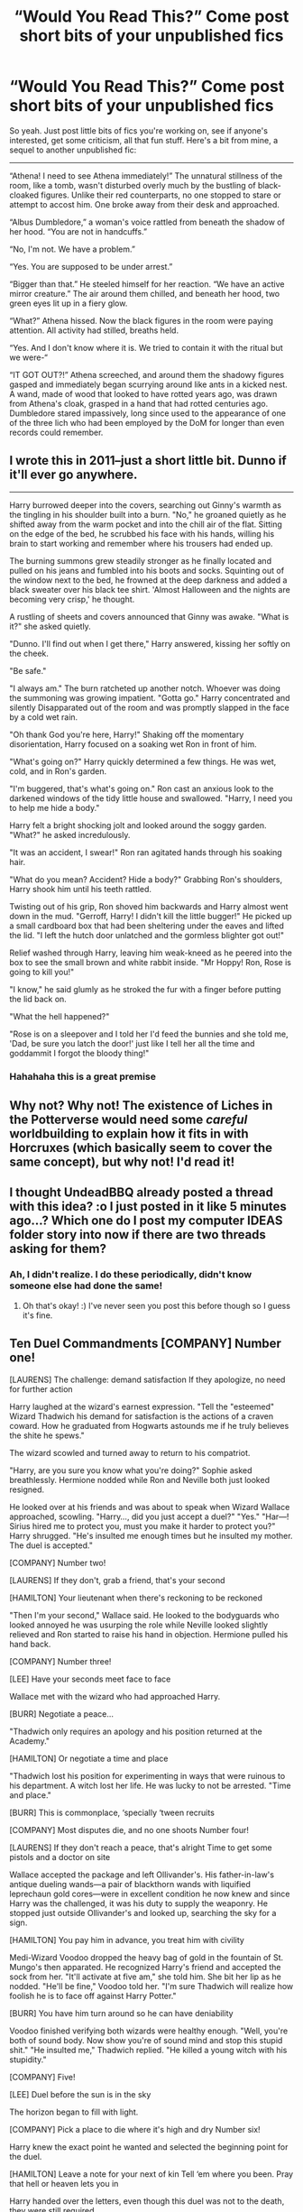 #+TITLE: “Would You Read This?” Come post short bits of your unpublished fics

* “Would You Read This?” Come post short bits of your unpublished fics
:PROPERTIES:
:Author: Waycreepedout
:Score: 13
:DateUnix: 1528405542.0
:DateShort: 2018-Jun-08
:FlairText: Misc
:END:
So yeah. Just post little bits of fics you're working on, see if anyone's interested, get some criticism, all that fun stuff. Here's a bit from mine, a sequel to another unpublished fic:

------

“Athena! I need to see Athena immediately!” The unnatural stillness of the room, like a tomb, wasn't disturbed overly much by the bustling of black-cloaked figures. Unlike their red counterparts, no one stopped to stare or attempt to accost him. One broke away from their desk and approached.

“Albus Dumbledore,” a woman's voice rattled from beneath the shadow of her hood. “You are not in handcuffs.”

“No, I'm not. We have a problem.”

“Yes. You are supposed to be under arrest.”

“Bigger than that.” He steeled himself for her reaction. “We have an active mirror creature.” The air around them chilled, and beneath her hood, two green eyes lit up in a fiery glow.

“What?” Athena hissed. Now the black figures in the room were paying attention. All activity had stilled, breaths held.

“Yes. And I don't know where it is. We tried to contain it with the ritual but we were-“

“IT GOT OUT?!” Athena screeched, and around them the shadowy figures gasped and immediately began scurrying around like ants in a kicked nest. A wand, made of wood that looked to have rotted years ago, was drawn from Athena's cloak, grasped in a hand that had rotted centuries ago. Dumbledore stared impassively, long since used to the appearance of one of the three lich who had been employed by the DoM for longer than even records could remember.


** I wrote this in 2011--just a short little bit. Dunno if it'll ever go anywhere.

--------------

Harry burrowed deeper into the covers, searching out Ginny's warmth as the tingling in his shoulder built into a burn. "No," he groaned quietly as he shifted away from the warm pocket and into the chill air of the flat. Sitting on the edge of the bed, he scrubbed his face with his hands, willing his brain to start working and remember where his trousers had ended up.

The burning summons grew steadily stronger as he finally located and pulled on his jeans and fumbled into his boots and socks. Squinting out of the window next to the bed, he frowned at the deep darkness and added a black sweater over his black tee shirt. 'Almost Halloween and the nights are becoming very crisp,' he thought.

A rustling of sheets and covers announced that Ginny was awake. "What is it?" she asked quietly.

"Dunno. I'll find out when I get there," Harry answered, kissing her softly on the cheek.

"Be safe."

"I always am." The burn ratcheted up another notch. Whoever was doing the summoning was growing impatient. "Gotta go." Harry concentrated and silently Disapparated out of the room and was promptly slapped in the face by a cold wet rain.

"Oh thank God you're here, Harry!" Shaking off the momentary disorientation, Harry focused on a soaking wet Ron in front of him.

"What's going on?" Harry quickly determined a few things. He was wet, cold, and in Ron's garden.

"I'm buggered, that's what's going on." Ron cast an anxious look to the darkened windows of the tidy little house and swallowed. "Harry, I need you to help me hide a body."

Harry felt a bright shocking jolt and looked around the soggy garden. "What?" he asked incredulously.

"It was an accident, I swear!" Ron ran agitated hands through his soaking hair.

"What do you mean? Accident? Hide a body?" Grabbing Ron's shoulders, Harry shook him until his teeth rattled.

Twisting out of his grip, Ron shoved him backwards and Harry almost went down in the mud. "Gerroff, Harry! I didn't kill the little bugger!" He picked up a small cardboard box that had been sheltering under the eaves and lifted the lid. "I left the hutch door unlatched and the gormless blighter got out!"

Relief washed through Harry, leaving him weak-kneed as he peered into the box to see the small brown and white rabbit inside. "Mr Hoppy! Ron, Rose is going to kill you!"

"I know," he said glumly as he stroked the fur with a finger before putting the lid back on.

"What the hell happened?"

"Rose is on a sleepover and I told her I'd feed the bunnies and she told me, 'Dad, be sure you latch the door!' just like I tell her all the time and goddammit I forgot the bloody thing!"
:PROPERTIES:
:Author: jenorama_CA
:Score: 7
:DateUnix: 1528432026.0
:DateShort: 2018-Jun-08
:END:

*** Hahahaha this is a great premise
:PROPERTIES:
:Author: NargleKost
:Score: 2
:DateUnix: 1528763120.0
:DateShort: 2018-Jun-12
:END:


** Why not? Why not! The existence of Liches in the Potterverse would need some /careful/ worldbuilding to explain how it fits in with Horcruxes (which basically seem to cover the same concept), but why not! I'd read it!
:PROPERTIES:
:Author: Achille-Talon
:Score: 4
:DateUnix: 1528406606.0
:DateShort: 2018-Jun-08
:END:


** I thought UndeadBBQ already posted a thread with this idea? :o I just posted in it like 5 minutes ago...? Which one do I post my computer IDEAS folder story into now if there are two threads asking for them?
:PROPERTIES:
:Score: 3
:DateUnix: 1528411839.0
:DateShort: 2018-Jun-08
:END:

*** Ah, I didn't realize. I do these periodically, didn't know someone else had done the same!
:PROPERTIES:
:Author: Waycreepedout
:Score: 1
:DateUnix: 1528413067.0
:DateShort: 2018-Jun-08
:END:

**** Oh that's okay! :) I've never seen you post this before though so I guess it's fine.
:PROPERTIES:
:Score: 1
:DateUnix: 1528413119.0
:DateShort: 2018-Jun-08
:END:


** Ten Duel Commandments [COMPANY] Number one!

[LAURENS] The challenge: demand satisfaction If they apologize, no need for further action

Harry laughed at the wizard's earnest expression. "Tell the "esteemed" Wizard Thadwich his demand for satisfaction is the actions of a craven coward. How he graduated from Hogwarts astounds me if he truly believes the shite he spews."

The wizard scowled and turned away to return to his compatriot.

"Harry, are you sure you know what you're doing?" Sophie asked breathlessly. Hermione nodded while Ron and Neville both just looked resigned.

He looked over at his friends and was about to speak when Wizard Wallace approached, scowling. "Harry..., did you just accept a duel?" "Yes." "Har---! Sirius hired me to protect you, must you make it harder to protect you?" Harry shrugged. "He's insulted me enough times but he insulted my mother. The duel is accepted."

[COMPANY] Number two!

[LAURENS] If they don't, grab a friend, that's your second

[HAMILTON] Your lieutenant when there's reckoning to be reckoned

"Then I'm your second," Wallace said. He looked to the bodyguards who looked annoyed he was usurping the role while Neville looked slightly relieved and Ron started to raise his hand in objection. Hermione pulled his hand back.

[COMPANY] Number three!

[LEE] Have your seconds meet face to face

Wallace met with the wizard who had approached Harry.

[BURR] Negotiate a peace...

"Thadwich only requires an apology and his position returned at the Academy."

[HAMILTON] Or negotiate a time and place

"Thadwich lost his position for experimenting in ways that were ruinous to his department. A witch lost her life. He was lucky to not be arrested. "Time and place."

[BURR] This is commonplace, ‘specially ‘tween recruits

[COMPANY] Most disputes die, and no one shoots Number four!

[LAURENS] If they don't reach a peace, that's alright Time to get some pistols and a doctor on site

Wallace accepted the package and left Ollivander's. His father-in-law's antique dueling wands---a pair of blackthorn wands with liquified leprechaun gold cores---were in excellent condition he now knew and since Harry was the challenged, it was his duty to supply the weaponry. He stopped just outside Ollivander's and looked up, searching the sky for a sign.

[HAMILTON] You pay him in advance, you treat him with civility

Medi-Wizard Voodoo dropped the heavy bag of gold in the fountain of St. Mungo's then apparated. He recognized Harry's friend and accepted the sock from her. "It'll activate at five am," she told him. She bit her lip as he nodded. "He'll be fine," Voodoo told her. "I'm sure Thadwich will realize how foolish he is to face off against Harry Potter."

[BURR] You have him turn around so he can have deniability

Voodoo finished verifying both wizards were healthy enough. "Well, you're both of sound body. Now show you're of sound mind and stop this stupid shit." "He insulted me," Thadwich replied. "He killed a young witch with his stupidity."

[COMPANY] Five!

[LEE] Duel before the sun is in the sky

The horizon began to fill with light.

[COMPANY] Pick a place to die where it's high and dry Number six!

Harry knew the exact point he wanted and selected the beginning point for the duel.

[HAMILTON] Leave a note for your next of kin Tell ‘em where you been. Pray that hell or heaven lets you in

Harry handed over the letters, even though this duel was not to the death, they were still required.

[COMPANY] Seven!

[LEE] Confess your sins. Ready for the moment of adrenaline when you finally face your opponent

[COMPANY] Number eight!

[LAURENS/LEE/HAMILTON/BURR] Your last chance to negotiate Send in your seconds, see if they can set the record straight...

[BURR] Alexander

[HAMILTON] Aaron Burr, sir

[BURR] Can we agree that duels are dumb and immature?

[HAMILTON] Sure But your man has to answer for his words, Burr

[BURR] With his life? We both know that's absurd, sir

[HAMILTON] Hang on, how many men died because Lee was inexperienced and ruinous?

[BURR] Okay, so we're doin' this

Wallace walked from his place and nodded at Thadwich's second. "There's no way your man will stand down?" "No." "Then we do this," he said, looking to Harry. He approached the young wizard and nodded.

[COMPANY] Number nine!

[HAMILTON] Look ‘em in the eye, aim no higher Summon all the courage you require Then count

Harry and Thadwich stood back to back as their seconds and medi-wizard Voodoo turned their backs.

"Begin the steps."

"One."

They took one step forward each then brought their trailing leg to heel.

[MEN] One two three four

[FULL COMPANY] Five six seven eight nine

[HAMILTON/BURR] Number

[COMPANY] Ten paces!

[HAMILTON/BURR] Fire!

Harry turned at the tenth pace and let off a spell wordlessly, a sickly green light that took the shape of a skull as it seemed to chew the air, pulling itself forward in eagerness to hit the other wizard. ~•~ Thadwich's spell fell from his mind as the green light rocketed towards him. How? He tried to summon a stone between himself and the green light of the Killing Curse racing towards him, unable to concentrate on anything else. ~•~ Harry apparated behind the the wizard, drew his personal wand and activated the blades in its hilt, then stabbed the man in the kidneys, twisting the blade. The quick, brutal stab and its flawless placement left the wizard dying as Harry's wand flicked out and 'caught' the spell before sending it up into the sky.

"Thus to murderers," Harry muttered.

([{<>}])
:PROPERTIES:
:Author: viol8er
:Score: 2
:DateUnix: 1528408669.0
:DateShort: 2018-Jun-08
:END:


** Sitting at dinner that night, Harry listened as Hermione, Cartwright, and Musta waxed ecstatically about the latrine they had spent the day digging up and the limerick they had just finished translating.

"Okay, okay. Here it is," Hermione said, standing up. "'Here's a riddle to leave you appalled: I'm hairy beneath; above, bald; I'm purple and red, And stand up in the bed; Women weep at me. What am I called?'"

Harry raised an eyebrow then a technical sergeant called out, "An onion." "The Major's dick," said the captain at the same time.

Laughter burst out at the Major's spit take.
:PROPERTIES:
:Author: viol8er
:Score: 2
:DateUnix: 1528408848.0
:DateShort: 2018-Jun-08
:END:


** “Hey, little me.”

“Huh,” Harry asked.

“Harry, this is you, from the future. We're not exactly sure how he's been sent back but after a few tests, it is you but not beholden to the normal issues of time-travel.”

“Yeah, we don't understand that,” the older Harry said. “I'm you from about fifteen years in the future and normally I couldn't change things or it would cause a great big boom and end the universe but I can and am changing the future. So you get to have a normal school life instead of nearly dying at the end of this year, next year, the year after that, being tortured by a ministry employee in fifth year, seeing dumbass---err, dumbledore,” who merely smiled at the insult for he knew the Elder Harry didn't actually mean it,” here die in our sixth year, or spending our seventh year on a horrible camping trip while evading Voldemort's soldiers since he controls the ministry. So, wanna go to America during the Easter Break? I know Ron is staying this break so I figured you would still wanna stay.”
:PROPERTIES:
:Author: viol8er
:Score: 2
:DateUnix: 1528409140.0
:DateShort: 2018-Jun-08
:END:


** "We could have been something, you know," [she] said, eyes fluttering rapidly. Her breathing was shallow. She was most certainly dead.

"I think we both know that's not true." Harry's voice was harsh and colder than ice. His tone sent shivers down her spine.

"Perhaps," [she] said before lunging up. Her lips mashed against his hungrily. Her kiss was not returned. With a final tear streaking down her cheek, she let out a final breath. [she] was no more. Harry gently laid her body on the cool marble and limped outside. His injuries were severe. With a pop, he was gone.

I added brackets around the [she] to prevent any spoilers for a future fic. ;)
:PROPERTIES:
:Author: ST_Jackson
:Score: 2
:DateUnix: 1528417320.0
:DateShort: 2018-Jun-08
:END:


** I don't really have an excerpt from an unfinished fic so much as an idea for a fic that I may or may not write.

I'm considering writing a Harry/Daphne fic (because I'm trash and want that ship to be good.)

The story would take place in an AU where Tom Riddle (for whatever reason) never became Voldemort. Maybe Dumbledore mentors him or something, I'm not sure how I'd have this change come about, but for whatever reason, there is no Voldemort.

As a result, a number of things change significantly from canon. The most notable of which are: James and Lily live, Peter Pettigrew remains a loyal friend, Sirius is free, and while there is still prejudice against half-bloods, Muggle-borns, and muggles, it's not being stirred up by a charismatic and powerful leader.

Harry grows up with his parents and is frequently visited by his parent's friends: mostly Sirius, Remus, and Peter, but also the Longbottoms. Obviously growing up in a loving household instead of with the Dursleys would change Harry's personality a fair amount, so here are some notes I have about what I'd change.

Academics: Growing up with Lily and James as parents and Sirius, Remus, and (to a much lesser extent) Peter as honorary uncles, means Harry has little chance to be anything other than a good student. I'm would not being the super!powerful!OP!ReincarnationOfMerlin!Harry or anything like that but Harry would be talented and studious. Harry would be particularly good at Charms and potions (influenced and or tutored by his mother) and Transfiguration (influenced and or tutored by his father). As a trade-off, Harry would not be as good at DADA as in canon. I also imagine this version of Harry having little interest in Herbology, Astronomy, and History of Magic, but he'd still study these enough to get good grades. A bit of nerd when it comes to his favorite subjects: Charms, Potions, and Transfiguration. He's also interested in studying things like spell creation.

Personality: A similar sense of humor to canon Harry, Sarcastic and often a bit cheeky. Rather than getting angry, he uses humor to deflect, however, when he does lose his temper it's quite similar to canon. The thing that will most often trigger his temper is if someone messes with his friends. Despite the influence of the marauders, he doesn't have a taste for pranks, but he is curious, and a bit interfering, he explores Hogwarts and roams the halls sometimes after hours, and generally has a similar sense of adventure as in canon.

Flying: He's not nearly as good at flying as he is in canon and never gets involved in Quidditch at school, though he is known to play with his parents and uncles at home.

Daphne: I'm planning on having Daphne avoid all of or most of the usual tropes associated with her. So definitely not an ice queen for example. The way I imagine her is she has a similar sense of humor to Harry and that's what initially causes their friendship. They happen to sit together in History of Magic and one of them makes a sarcastic remark about how it would be a shame if they actually learned things from Binns, the other laughs and returns a witty comment. Daphne is very calm/easy going, she's rational and levelheaded. She's placed in Slytherin mostly because she's resourceful, though the hat also considered her for Ravenclaw. Academically, she's also similar to Harry except, her areas of expertise are different than his (not sure which classes she's good or not so good at other than potions). In terms of her beliefs on blood purity, she's grown in close proximity to a lot of people who firmly believe in blood purity but after meeting certain people has come to question the whole concept. Harry, Dumbledore, Professor Riddle and (DADA), are all half-bloods and yet they're all pretty damn smart. Lily (who I imagine is the potions professor for at least years 1 - 5) is someone she personally comes to admire quite a bit and of course is muggle-born. All these people and others eventually convince her that blood purity can't be all it's cracked up to be. The Greengrass parents (and maybe Astoria) I imagine being the kind of people who would say something like "Oh, you're one of the good ones" about Lily, or "We don't believe in all that blood purity nonsense our son/brother-in-law is a half-blood!"

Harry and Daphne's relationship: best friends until it eventually (probably around 4th year and the yule ball) becomes something more. They bounce ideas off each other academically and play off each other in terms of humor. They have other friends but they are closest to each other and it's obvious, other students make a lot of jokes about how almost inseparable they are. They are at or near the top of their class in their respective houses (Hermione is top of the year total and is in Ravenclaw, has a slight friendly rivalry with Harry and Daphne). More than a few students dislike Harry and Daphne because they get a lot of positive attention from professors. Though unlike Hermione they don't memorize their textbooks so they don't do as well in theory portions. Harry for his part, for example, has a hard time connecting with his dorm mates (other than Neville, who he grew up with) because he's more studious than them.

The only canon plot that happens still is the Triwizard tournament, though this time Harry is not a champion because there is no Voldemort, though he does become a champion in his seventh year when he's old enough. In terms of post-Hogwarts, I imagine Harry and Daphne become either unspeakables or professors or maybe unspeakables and then later professors.

Finally done, those are all of my thoughts and notes on a story that I may in fact never write. The problem is that while I feel confident in my ability to write characters and dialogue, I feel I suck at basically everything else. I really wanted to get this idea off my chest though, so thank you to anyone who read this way too long post.
:PROPERTIES:
:Author: TheCowofAllTime
:Score: 2
:DateUnix: 1528447067.0
:DateShort: 2018-Jun-08
:END:


** They don't ask. They think they have the answer so why ask the question. Why be told something you already know?

No one ever asked her why. Why she stood up in front of a school of hostile people and offered up one life to save them all. Not that they would have been safe. But no one asked why she'd done it. They all knew already after all.

The colour of her tie was green.

When they had been shuffled off to the dungeons to wait out their fate she had been alone. Ostracised by everyone, she had sat in a chair in the corner of the common room while the castle trembled around them. The others had huddled together, the eldest offering scant comfort to the youngest.

She hadn't known that the castle made of stone centuries old, seemingly impenetrable, could tremble. Shoved up against the wall as she was, she felt the shocks that ran through the stone to the foundations, and she'd known that like the castle she too was being rocked to her core.

It had all come to ahead much sooner and much slower than expected. Imprisonment had ended, and they had been led upwards towards the light. The light and the smoking ruin that was the castle and the last vestiges of her childhood. As soon as she had been released from interrogation by the Aurors, she had run to the ward line and apparated away. It didn't matter what had happened at Hogwarts, it mattered what had taken place in a small corner of Hertfordshire she called home.

The gates of the manor opened under her touch, and she was relieved that the protective enchantments were still holding. She ran up the drive careless of how her uniform was in disarray, her hair was tangled, and her face bore smudges of dust and ash.

The door was opened by Fenwick one of her family's elderly elves. She nodded a greeting and thanks as she passed headed directly for the stairs. Manners, breeding and scoldings were forgotten as she took them at a near run.

Down the corridor of the family wing to the bookcase at the end she reached for the copy of Shakespeare, an incongruous muggle book in a pureblood home. The bookcase swung to the side to reveal the rooms hidden beyond.

Tisbury looked up from the menial task he was performing bowing he raised an arm indicating the closed door in the right rear corner of the room.

Pansy took a long slow breath trying to calm her racing heartbeat. It would not do to rush through the door, she would cause upset and concern, and she knew now that she couldn't.

Tisbury approached carefully. “Miss cannot be seen in such a state,” he chided as much as a subservient creature could. Since Tisbury was quite old and had been a Parkinson elf for several decades, it was fairly chiding. His bony fingers snapped together, and Pansy felt the magic wash over her fixing her clothes her hair removing the smudges of rubble dust from her skin. She gave the elf one grateful glance before approaching the door and opening it.

“Pansy!” The sole occupant cried out in surprised delight before leaping out of the bed and racing across the room to throw themselves at her legs in a furious hug. Pansy let her hand settle on the soft hair of her six-year-old brother in grateful benediction. He was safe.

Pure relief washed over her making her knees wobble.

No, they never asked why she had been willing to stand up and hand over Harry Potter to the Dark Lord. They had their answer, and it was based on her tie colour.
:PROPERTIES:
:Author: SB_Oddities
:Score: 2
:DateUnix: 1528480152.0
:DateShort: 2018-Jun-08
:END:


** The Premise: Take all the good things from RWBY (worldbuilding), dump the bad (literally. everything. else.), mix rigorously with HP and presto! Magical Not!Zombie apocalypse writ large.

Summary: "Magic is a curious thing, capable of creating beings that are the embodiment of human emotion; the Boggarts who are Fear, the Dementors who are Despair...and the Grimm, shadowy creatures who feed on pandemonium and Turn those they kill. The Grindelwald Plan has spared us from annihilation, but this war will only end in one of two ways and I'm not one for dying." -Tom Marvolo Riddle

It didn't take them long to reach the middle of the city and the small storefront that couldn't have been owned by anyone else. The sign outside flashed “WEASLEY'S WICKED WARTHINGS” in a dazzling array of colors, like fireworks on a night sky. Tiny figures wielding mimicries of weaponry danced about the lettering, occasionally killing a tiny Grimm or kicking a fellow hunter.

There were a few people inside, mostly trainees perusing the limited arsenal on display. Unpacked boxes were stacked in the corner. One hunter was by the counter, rattling off some specifications for a custom weapon to a clerk.

“Harry, you made it!” Fred said with good cheer as they walked in. Harry knew it was Fred because he had both his ears on him. “And you've brought Ickle Ronniekins with you. How'd the alterations on your hammer go?”

“Don't call me that! And I -uh- haven't finished it yet,” Ron said.

Fred shook his head. “Tisk, tisk, that's no good.” He held out a hand to his brother.

Ron stared at it, weight shifting from one leg to another.

“Give it here, Ron. I haven't got all day and this should only take a minute,” Fred said, drawing his wand.

The hammer changed hands and Fred disappeared into another room.

“Two galleons says it gives Ron a nasty shock,” Neville said.

“Deal,” Harry said, sealing the pact with a shake.

Ron pouted. “You guys suck.”

It was George -his lack of an ear noticeable- that appeared first, carrying a case while Fred followed after, still visibly fiddling. “Great to see you again, Harry!” he said. “We've got your new weapon right here. We tempered the metal in dragonfire and soaked the component pieces in a double strength hardening solution this time, just to be safe.”

Harry felt his wand warm up in his pocket. “Thanks George, how much do I owe you?”

“No can do this time, Harry,” Fred said. “You're representing Gryffindor. We haven't had one of our own win the Triwizard in ages.”

“It's a privilege,” George said, “nay, a duty to provide you the best possible weapon. It's a matter of House Pride.”

“You owe us four galleons and a sickle though, Ron.”

Ron spluttered. “What!? I'm your brother!”

“Hmm, he isn't wrong, Fred.”

“Right you are, George. Let's call it an even four galleons then.”

“That's two galleons for the advice,” George said.

“And two more for being too much of a pussy to see it through,” finished Fred. “It's a good thing you want to be a hunter. You'd have never made it in forge school.”

Ron grumbled, but handed over the gold anyway.

“I appreciate the sentiment, but really, how much was it? I don't want to shortchange you guys especially when you're just starting up,” Harry said.

“If you're dead set on paying us back, Harry, then make sure you win,” George said.

Fred nodded. “Not just because Gryffindor needs one, but because people'll be dying to know where you got your weapon from. No amount of gold you pay us will match the take from good publicity.”

“If you're sure...” Harry said.

“We are,” they replied together.

“If it makes you feel better, think of it as an investment on our part,” Fred said.

“Treat our babies good, Potter,” George said, handing over the case.

It felt heavier than it should have in Harry's hands. “Thanks.”

So yeah this is a thing now. I have like 17k words sitting around.
:PROPERTIES:
:Author: HaltCPM
:Score: 1
:DateUnix: 1528461436.0
:DateShort: 2018-Jun-08
:END:


** OP - please write the fic with the liches!!!
:PROPERTIES:
:Author: looking4abook
:Score: 1
:DateUnix: 1528465453.0
:DateShort: 2018-Jun-08
:END:

*** Haha, I'm working on it. I need to write the prequel first.
:PROPERTIES:
:Author: Waycreepedout
:Score: 2
:DateUnix: 1528469491.0
:DateShort: 2018-Jun-08
:END:
